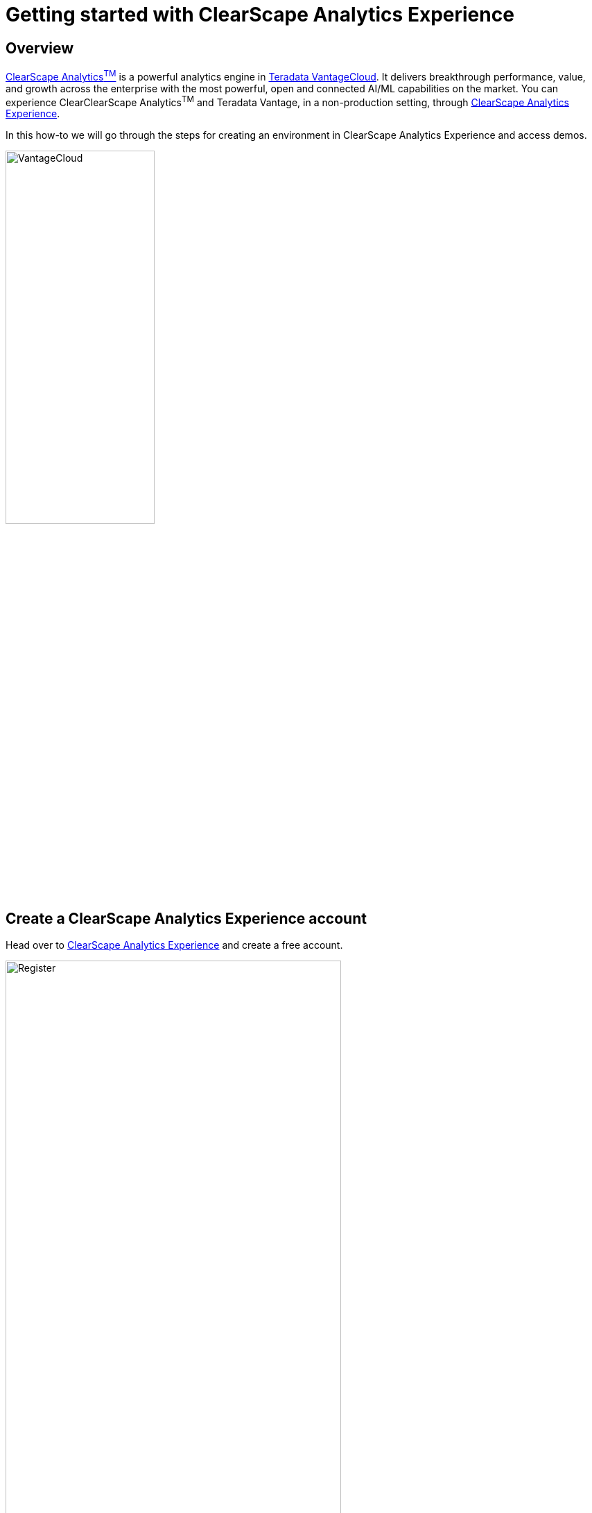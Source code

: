 = Getting started with ClearScape Analytics Experience
:experimental:
:page-author: Vidhan Bhonsle
:page-email: vidhan.bhonsle@teradata.com
:page-revdate: February 9th, 2024
:description: Getting started with ClearScape Analytics Experience
:keywords: data warehouses, compute storage separation, teradata, vantage, cloud data platform, business intelligence, enterprise analytics, jupyter, teradatasql, ipython-sql, clearscape, csae

== Overview

https://www.teradata.com/platform/clearscape-analytics[ClearScape Analytics^TM^] is a powerful analytics engine in https://www.teradata.com/platform/vantagecloud[Teradata VantageCloud]. It delivers breakthrough performance, value, and growth across the enterprise with the most powerful, open and connected AI/ML capabilities on the market. You can experience ClearClearScape Analytics^TM^ and Teradata Vantage, in a non-production setting, through https://www.teradata.com/experience[ClearScape Analytics Experience].

In this how-to we will go through the steps for creating an environment in ClearScape Analytics Experience and access demos.

image::VantageCloud.png[VantageCloud,align="center",width=50%]
  
== Create a ClearScape Analytics Experience account

Head over to https://www.teradata.com/experience[ClearScape Analytics Experience] and create a free account.

image::csae_register.png[Register,align="center",width=75%]

Sign in to your https://clearscape.teradata.com/sign-in[ClearScape Analytics account] to create an environment and access demos.

image::csae_signin.png[Sign in,align="center",width=60%]

== Create an Environment

Once signed in, click on *CREATE ENVIRONMENT*

image::csae_create_env.png[Create environment,align="center",width=60%]

You will need to provide:

[cols="1,1"]
|====
| *Variable* | *Value*

| *environment name* 
| A name for your environment, e.g. "demo"

| *database password* 
| A password of your choice, this password will be assigned to `dbc` and `demo_user` users

| *Region* 
| Select a region from the dropdown

|====

IMPORTANT: Note down the database password. You will need it to connect to the database.

image::csae_env_params.png[Environment params,align="center",width=65%]

Click on *CREATE* button to complete the creation of your environment and now, you can see details of your environment.

image::csae_env_details.png[Environment details,align="center",width=75%]

== Access demos

The ClearScape Analytics Experience environment includes a variety of demos that showcase how to use analytics to solve business problems across many industries. +

To access demos, click on *RUN DEMOS USING JUPYTER* button. It will open a Jupyter environment in a new tab of your browser. +

NOTE: You can find all the detail of demos on the demo index page.

image::csae_jupyter.png[Usecases folder,align="center",width=75%]


== Summary

In this quick start, we learned how to create an environment in ClearScape Analytics Experience and access demos.

== Further reading

* https://api.clearscape.teradata.com/api-docs/[ClearScape Analytics Experience API documentation]
* https://docs.teradata.com/[Teradata Documentation]


